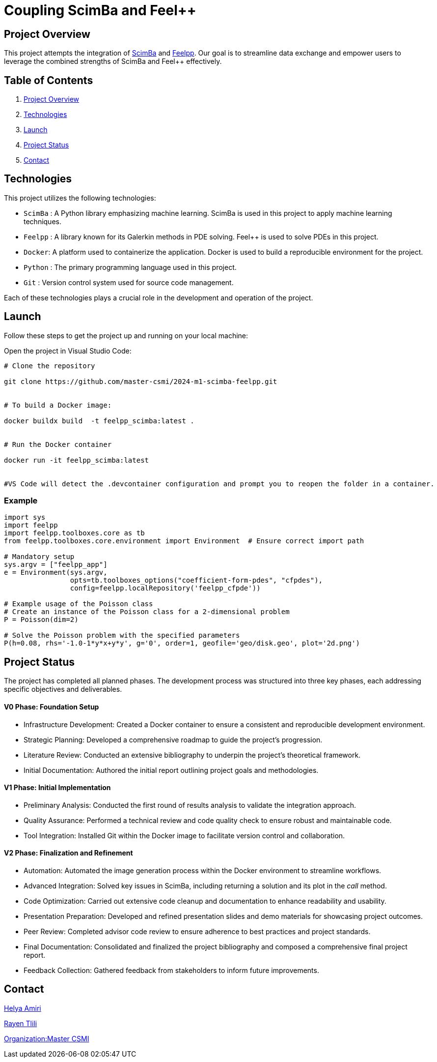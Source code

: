 = Coupling ScimBa and Feel++

[[project-overview]]
== Project Overview

This project attempts the integration of https://sciml.gitlabpages.inria.fr/scimba/[ScimBa] and https://docs.feelpp.org/user/latest/index.html[Feelpp].
Our goal is to streamline data exchange and empower users to leverage the combined strengths of ScimBa and Feel++ effectively.


== Table of Contents 

. <<project-overview, Project Overview>>
. <<technologies, Technologies>>
. <<launch, Launch>>
. <<project-status,Project Status>>
. <<contact, Contact>>


[[technologies]]
== Technologies

This project utilizes the following technologies:

* `ScimBa` : A Python library emphasizing machine learning. ScimBa is used in this project to apply machine learning techniques.
* `Feelpp` : A library known for its Galerkin methods in PDE solving. Feel++ is used to solve PDEs in this project.
* `Docker`: A platform used to containerize the application. Docker is used to build a reproducible environment for the project.
* `Python` : The primary programming language used in this project.
* `Git` : Version control system used for source code management.

Each of these technologies plays a crucial role in the development and operation of the project.

[[launch]]
== Launch

Follow these steps to get the project up and running on your local machine:

Open the project in Visual Studio Code:

[source,python]
----
# Clone the repository

git clone https://github.com/master-csmi/2024-m1-scimba-feelpp.git


# To build a Docker image:

docker buildx build  -t feelpp_scimba:latest .


# Run the Docker container

docker run -it feelpp_scimba:latest


#VS Code will detect the .devcontainer configuration and prompt you to reopen the folder in a container.
----

=== Example
[source,python]
----
import sys
import feelpp
import feelpp.toolboxes.core as tb
from feelpp.toolboxes.core.environment import Environment  # Ensure correct import path

# Mandatory setup
sys.argv = ["feelpp_app"]
e = Environment(sys.argv,
                opts=tb.toolboxes_options("coefficient-form-pdes", "cfpdes"),
                config=feelpp.localRepository('feelpp_cfpde'))

# Example usage of the Poisson class
# Create an instance of the Poisson class for a 2-dimensional problem
P = Poisson(dim=2)

# Solve the Poisson problem with the specified parameters
P(h=0.08, rhs='-1.0-1*y*x+y*y', g='0', order=1, geofile='geo/disk.geo', plot='2d.png')
----

[[project-status]]
== Project Status

The project has completed all planned phases. The development process was structured into three key phases, each addressing specific objectives and deliverables.

==== V0 Phase: Foundation Setup
* Infrastructure Development: Created a Docker container to ensure a consistent and reproducible development environment.
* Strategic Planning: Developed a comprehensive roadmap to guide the project's progression.
* Literature Review: Conducted an extensive bibliography to underpin the project's theoretical framework.
* Initial Documentation: Authored the initial report outlining project goals and methodologies.

==== V1 Phase: Initial Implementation
* Preliminary Analysis: Conducted the first round of results analysis to validate the integration approach.
* Quality Assurance: Performed a technical review and code quality check to ensure robust and maintainable code.
* Tool Integration: Installed Git within the Docker image to facilitate version control and collaboration.

==== V2 Phase: Finalization and Refinement
* Automation: Automated the image generation process within the Docker environment to streamline workflows.
* Advanced Integration: Solved key issues in ScimBa, including returning a solution and its plot in the __call__ method.
* Code Optimization: Carried out extensive code cleanup and documentation to enhance readability and usability.
* Presentation Preparation: Developed and refined presentation slides and demo materials for showcasing project outcomes.
* Peer Review: Completed advisor code review to ensure adherence to best practices and project standards.
* Final Documentation: Consolidated and finalized the project bibliography and composed a comprehensive final project report.
* Feedback Collection: Gathered feedback from stakeholders to inform future improvements.

[[contact]]
== Contact

link:https://github.com/helya1[Helya Amiri]

link:https://github.com/rtlili[Rayen Tlili]

link:https://github.com/master-csmi[Organization:Master CSMI]
